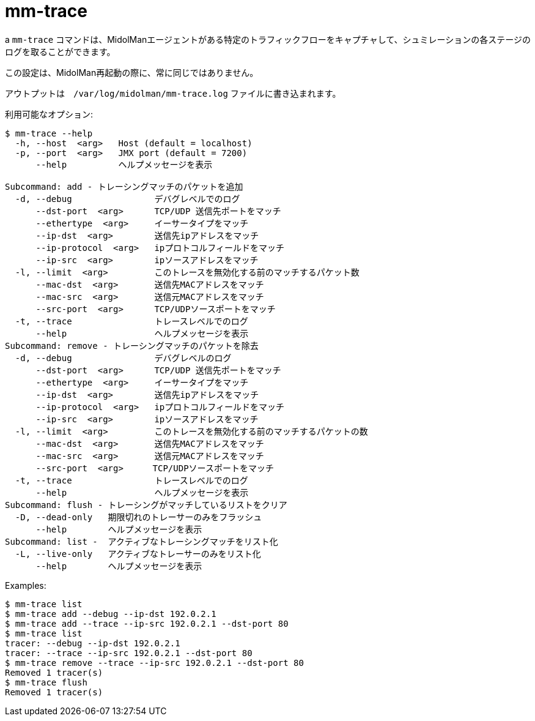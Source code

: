 [[mm_trace]]
= mm-trace

a `mm-trace` コマンドは、MidolManエージェントがある特定のトラフィックフローをキャプチャして、シュミレーションの各ステージのログを取ることができます。

この設定は、MidolMan再起動の際に、常に同じではありません。

アウトプットは　`/var/log/midolman/mm-trace.log` ファイルに書き込まれます。

利用可能なオプション:

[source]
----
$ mm-trace --help
  -h, --host  <arg>   Host (default = localhost)
  -p, --port  <arg>   JMX port (default = 7200)
      --help          ヘルプメッセージを表示

Subcommand: add - トレーシングマッチのパケットを追加
  -d, --debug                デバグレベルでのログ
      --dst-port  <arg>      TCP/UDP 送信先ポートをマッチ
      --ethertype  <arg>     イーサータイプをマッチ
      --ip-dst  <arg>        送信先ipアドレスをマッチ
      --ip-protocol  <arg>   ipプロトコルフィールドをマッチ
      --ip-src  <arg>        ipソースアドレスをマッチ
  -l, --limit  <arg>         このトレースを無効化する前のマッチするパケット数
      --mac-dst  <arg>       送信先MACアドレスをマッチ
      --mac-src  <arg>       送信元MACアドレスをマッチ
      --src-port  <arg>      TCP/UDPソースポートをマッチ
  -t, --trace                トレースレベルでのログ
      --help                 ヘルプメッセージを表示
Subcommand: remove - トレーシングマッチのパケットを除去
  -d, --debug                デバグレベルのログ
      --dst-port  <arg>      TCP/UDP 送信先ポートをマッチ
      --ethertype  <arg>     イーサータイプをマッチ
      --ip-dst  <arg>        送信先ipアドレスをマッチ
      --ip-protocol  <arg>   ipプロトコルフィールドをマッチ
      --ip-src  <arg>        ipソースアドレスをマッチ
  -l, --limit  <arg>         このトレースを無効化する前のマッチするパケットの数
      --mac-dst  <arg>       送信先MACアドレスをマッチ
      --mac-src  <arg>       送信元MACアドレスをマッチ
      --src-port  <arg>    　TCP/UDPソースポートをマッチ
  -t, --trace                トレースレベルでのログ
      --help                 ヘルプメッセージを表示
Subcommand: flush - トレーシングがマッチしているリストをクリア
  -D, --dead-only   期限切れのトレーサーのみをフラッシュ
      --help        ヘルプメッセージを表示
Subcommand: list -  アクティブなトレーシングマッチをリスト化
  -L, --live-only   アクティブなトレーサーのみをリスト化
      --help        ヘルプメッセージを表示
----

Examples:

[source]
----
$ mm-trace list
$ mm-trace add --debug --ip-dst 192.0.2.1
$ mm-trace add --trace --ip-src 192.0.2.1 --dst-port 80
$ mm-trace list
tracer: --debug --ip-dst 192.0.2.1
tracer: --trace --ip-src 192.0.2.1 --dst-port 80
$ mm-trace remove --trace --ip-src 192.0.2.1 --dst-port 80
Removed 1 tracer(s)
$ mm-trace flush
Removed 1 tracer(s)
----
